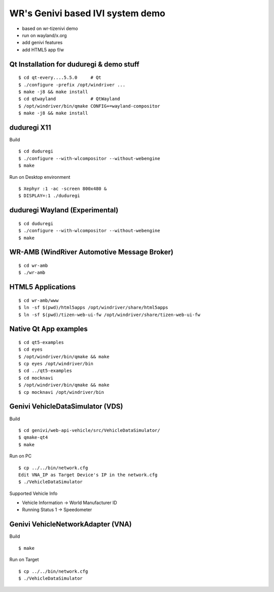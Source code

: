 WR's Genivi based IVI system demo
=================================

* based on wr-tizenivi demo
* run on wayland/x.org
* add genivi features
* add HTML5 app f/w

Qt Installation for duduregi & demo stuff
------------------------------------------

::

	$ cd qt-every....5.5.0     # Qt
	$ ./configure -prefix /opt/windriver ...
	$ make -j8 && make install
	$ cd qtwayland             # QtWayland
	$ /opt/windriver/bin/qmake CONFIG+=wayland-compositor
	$ make -j8 && make install


duduregi X11
------------

Build

::

	$ cd duduregi
	$ ./configure --with-wlcompositor --without-webengine
	$ make


Run on Desktop environment

::

	$ Xephyr :1 -ac -screen 800x480 &
	$ DISPLAY=:1 ./duduregi


duduregi Wayland (Experimental)
-------------------------------

::

	$ cd duduregi
	$ ./configure --with-wlcompositor --without-webengine
	$ make


WR-AMB (WindRiver Automotive Message Broker)
--------------------------------------------

::

	$ cd wr-amb
	$ ./wr-amb

HTML5 Applications
------------------

::

	$ cd wr-amb/www
	$ ln -sf $(pwd)/html5apps /opt/windriver/share/html5apps
	$ ln -sf $(pwd)/tizen-web-ui-fw /opt/windriver/share/tizen-web-ui-fw


Native Qt App examples
----------------------

::

	$ cd qt5-examples
	$ cd eyes
	$ /opt/windriver/bin/qmake && make
	$ cp eyes /opt/windriver/bin
	$ cd ../qt5-examples
	$ cd mocknavi
	$ /opt/windriver/bin/qmake && make
	$ cp mocknavi /opt/windriver/bin

Genivi VehicleDataSimulator (VDS)
----------------------------------

Build

::

	$ cd genivi/web-api-vehicle/src/VehicleDataSimulator/
	$ qmake-qt4
	$ make

Run on PC

::

	$ cp ../../bin/network.cfg
	Edit VNA_IP as Target Device's IP in the network.cfg
	$ ./VehicleDataSimulator

Supported Vehicle Info

* Vehicle Information -> World Manufacturer ID
* Running Status 1 -> Speedometer

Genivi VehicleNetworkAdapter (VNA)
----------------------------------

Build

::

	$ make

Run on Target

::

	$ cp ../../bin/network.cfg
	$ ./VehicleDataSimulator
